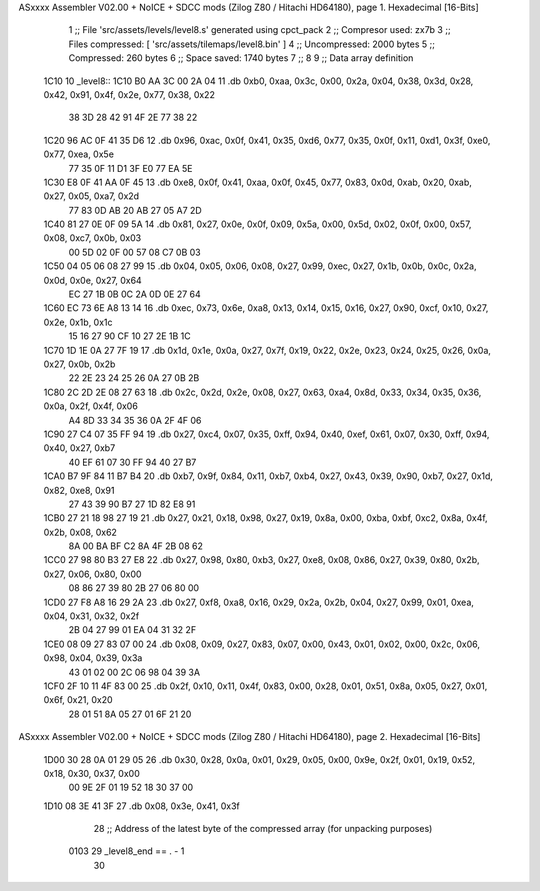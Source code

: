 ASxxxx Assembler V02.00 + NoICE + SDCC mods  (Zilog Z80 / Hitachi HD64180), page 1.
Hexadecimal [16-Bits]



                              1 ;; File 'src/assets/levels/level8.s' generated using cpct_pack
                              2 ;; Compresor used:   zx7b
                              3 ;; Files compressed: [ 'src/assets/tilemaps/level8.bin' ]
                              4 ;; Uncompressed:     2000 bytes
                              5 ;; Compressed:       260 bytes
                              6 ;; Space saved:      1740 bytes
                              7 ;;
                              8 
                              9 ;; Data array definition
   1C10                      10 _level8::
   1C10 B0 AA 3C 00 2A 04    11    .db  0xb0, 0xaa, 0x3c, 0x00, 0x2a, 0x04, 0x38, 0x3d, 0x28, 0x42, 0x91, 0x4f, 0x2e, 0x77, 0x38, 0x22
        38 3D 28 42 91 4F
        2E 77 38 22
   1C20 96 AC 0F 41 35 D6    12    .db  0x96, 0xac, 0x0f, 0x41, 0x35, 0xd6, 0x77, 0x35, 0x0f, 0x11, 0xd1, 0x3f, 0xe0, 0x77, 0xea, 0x5e
        77 35 0F 11 D1 3F
        E0 77 EA 5E
   1C30 E8 0F 41 AA 0F 45    13    .db  0xe8, 0x0f, 0x41, 0xaa, 0x0f, 0x45, 0x77, 0x83, 0x0d, 0xab, 0x20, 0xab, 0x27, 0x05, 0xa7, 0x2d
        77 83 0D AB 20 AB
        27 05 A7 2D
   1C40 81 27 0E 0F 09 5A    14    .db  0x81, 0x27, 0x0e, 0x0f, 0x09, 0x5a, 0x00, 0x5d, 0x02, 0x0f, 0x00, 0x57, 0x08, 0xc7, 0x0b, 0x03
        00 5D 02 0F 00 57
        08 C7 0B 03
   1C50 04 05 06 08 27 99    15    .db  0x04, 0x05, 0x06, 0x08, 0x27, 0x99, 0xec, 0x27, 0x1b, 0x0b, 0x0c, 0x2a, 0x0d, 0x0e, 0x27, 0x64
        EC 27 1B 0B 0C 2A
        0D 0E 27 64
   1C60 EC 73 6E A8 13 14    16    .db  0xec, 0x73, 0x6e, 0xa8, 0x13, 0x14, 0x15, 0x16, 0x27, 0x90, 0xcf, 0x10, 0x27, 0x2e, 0x1b, 0x1c
        15 16 27 90 CF 10
        27 2E 1B 1C
   1C70 1D 1E 0A 27 7F 19    17    .db  0x1d, 0x1e, 0x0a, 0x27, 0x7f, 0x19, 0x22, 0x2e, 0x23, 0x24, 0x25, 0x26, 0x0a, 0x27, 0x0b, 0x2b
        22 2E 23 24 25 26
        0A 27 0B 2B
   1C80 2C 2D 2E 08 27 63    18    .db  0x2c, 0x2d, 0x2e, 0x08, 0x27, 0x63, 0xa4, 0x8d, 0x33, 0x34, 0x35, 0x36, 0x0a, 0x2f, 0x4f, 0x06
        A4 8D 33 34 35 36
        0A 2F 4F 06
   1C90 27 C4 07 35 FF 94    19    .db  0x27, 0xc4, 0x07, 0x35, 0xff, 0x94, 0x40, 0xef, 0x61, 0x07, 0x30, 0xff, 0x94, 0x40, 0x27, 0xb7
        40 EF 61 07 30 FF
        94 40 27 B7
   1CA0 B7 9F 84 11 B7 B4    20    .db  0xb7, 0x9f, 0x84, 0x11, 0xb7, 0xb4, 0x27, 0x43, 0x39, 0x90, 0xb7, 0x27, 0x1d, 0x82, 0xe8, 0x91
        27 43 39 90 B7 27
        1D 82 E8 91
   1CB0 27 21 18 98 27 19    21    .db  0x27, 0x21, 0x18, 0x98, 0x27, 0x19, 0x8a, 0x00, 0xba, 0xbf, 0xc2, 0x8a, 0x4f, 0x2b, 0x08, 0x62
        8A 00 BA BF C2 8A
        4F 2B 08 62
   1CC0 27 98 80 B3 27 E8    22    .db  0x27, 0x98, 0x80, 0xb3, 0x27, 0xe8, 0x08, 0x86, 0x27, 0x39, 0x80, 0x2b, 0x27, 0x06, 0x80, 0x00
        08 86 27 39 80 2B
        27 06 80 00
   1CD0 27 F8 A8 16 29 2A    23    .db  0x27, 0xf8, 0xa8, 0x16, 0x29, 0x2a, 0x2b, 0x04, 0x27, 0x99, 0x01, 0xea, 0x04, 0x31, 0x32, 0x2f
        2B 04 27 99 01 EA
        04 31 32 2F
   1CE0 08 09 27 83 07 00    24    .db  0x08, 0x09, 0x27, 0x83, 0x07, 0x00, 0x43, 0x01, 0x02, 0x00, 0x2c, 0x06, 0x98, 0x04, 0x39, 0x3a
        43 01 02 00 2C 06
        98 04 39 3A
   1CF0 2F 10 11 4F 83 00    25    .db  0x2f, 0x10, 0x11, 0x4f, 0x83, 0x00, 0x28, 0x01, 0x51, 0x8a, 0x05, 0x27, 0x01, 0x6f, 0x21, 0x20
        28 01 51 8A 05 27
        01 6F 21 20
ASxxxx Assembler V02.00 + NoICE + SDCC mods  (Zilog Z80 / Hitachi HD64180), page 2.
Hexadecimal [16-Bits]



   1D00 30 28 0A 01 29 05    26    .db  0x30, 0x28, 0x0a, 0x01, 0x29, 0x05, 0x00, 0x9e, 0x2f, 0x01, 0x19, 0x52, 0x18, 0x30, 0x37, 0x00
        00 9E 2F 01 19 52
        18 30 37 00
   1D10 08 3E 41 3F          27    .db  0x08, 0x3e, 0x41, 0x3f
                             28 ;; Address of the latest byte of the compressed array (for unpacking purposes)
                     0103    29 _level8_end == . - 1
                             30 
